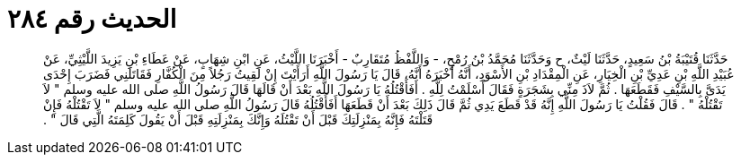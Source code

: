 
= الحديث رقم ٢٨٤

[quote.hadith]
حَدَّثَنَا قُتَيْبَةُ بْنُ سَعِيدٍ، حَدَّثَنَا لَيْثٌ، ح وَحَدَّثَنَا مُحَمَّدُ بْنُ رُمْحٍ، - وَاللَّفْظُ مُتَقَارِبٌ - أَخْبَرَنَا اللَّيْثُ، عَنِ ابْنِ شِهَابٍ، عَنْ عَطَاءِ بْنِ يَزِيدَ اللَّيْثِيِّ، عَنْ عُبَيْدِ اللَّهِ بْنِ عَدِيِّ بْنِ الْخِيَارِ، عَنِ الْمِقْدَادِ بْنِ الأَسْوَدِ، أَنَّهُ أَخْبَرَهُ أَنَّهُ، قَالَ يَا رَسُولَ اللَّهِ أَرَأَيْتَ إِنْ لَقِيتُ رَجُلاً مِنَ الْكُفَّارِ فَقَاتَلَنِي فَضَرَبَ إِحْدَى يَدَىَّ بِالسَّيْفِ فَقَطَعَهَا ‏.‏ ثُمَّ لاَذَ مِنِّي بِشَجَرَةٍ فَقَالَ أَسْلَمْتُ لِلَّهِ ‏.‏ أَفَأَقْتُلُهُ يَا رَسُولَ اللَّهِ بَعْدَ أَنْ قَالَهَا قَالَ رَسُولُ اللَّهِ صلى الله عليه وسلم ‏"‏ لاَ تَقْتُلْهُ ‏"‏ ‏.‏ قَالَ فَقُلْتُ يَا رَسُولَ اللَّهِ إِنَّهُ قَدْ قَطَعَ يَدِي ثُمَّ قَالَ ذَلِكَ بَعْدَ أَنْ قَطَعَهَا أَفَأَقْتُلُهُ قَالَ رَسُولُ اللَّهِ صلى الله عليه وسلم ‏"‏ لاَ تَقْتُلْهُ فَإِنْ قَتَلْتَهُ فَإِنَّهُ بِمَنْزِلَتِكَ قَبْلَ أَنْ تَقْتُلَهُ وَإِنَّكَ بِمَنْزِلَتِهِ قَبْلَ أَنْ يَقُولَ كَلِمَتَهُ الَّتِي قَالَ ‏"‏ ‏.‏